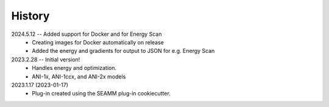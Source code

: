 =======
History
=======
2024.5.12 -- Added support for Docker and for Energy Scan
    * Creating images for Docker automatically on release
    * Added the energy and gradients for output to JSON for e.g. Energy Scan
      
2023.2.28 -- Initial version!
    * Handles energy and optimization.
    * ANI-1x, ANI-1ccx, and ANI-2x models
      
2023.1.17 (2023-01-17)
    * Plug-in created using the SEAMM plug-in cookiecutter.
